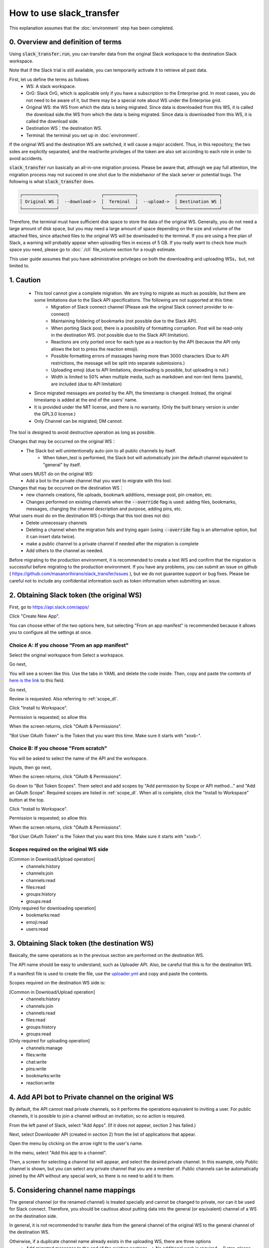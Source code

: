 How to use slack_transfer
============================
This explanation assumes that the :doc:`environment` step has been completed.

0. Overview and definition of terms
---------------------
Using :code:`slack_transfer.run`, you can transfer data from the original Slack workspace to the destination Slack workspace.

Note that if the Slack trial is still available, you can temporarily activate it to retrieve all past data.

First, let us define the terms as follows
 - WS: A slack workspace.
 - OrG: Slack OrG, which is applicable only if you have a subscription to the Enterprise grid. In most cases, you do not need to be aware of it, but there may be a special note about WS under the Enterprise grid.
 - Original WS: the WS from which the data is being migrated. Since data is downloaded from this WS, it is called the download side.the WS from which the data is being migrated. Since data is downloaded from this WS, it is called the download side.
 - Destination WS：the destination WS.
 - Terminal: the terminal you set up in :doc:`environment`.

If the original WS and the destination WS are switched, it will cause a major accident.
Thus, in this repository,  the two sides are explicitly separated, and the read/write privileges of the token are also set according to each role in order to avoid accidents.

:code:`slack_transfer` run basically an all-in-one migration process.
Please be aware that, although we pay full attention, the migration process may not succeed in one shot due to the misbehavior of the slack server or potential bugs.
The following is what :code:`slack_transfer` does.

.. code-block:: none

    ┌─────────────┐                ┌────────────┐              ┌────────────────┐
    │ Original WS │  --download->  │  Terminal  │  --upload->  │ Destination WS │
    └─────────────┘                └────────────┘              └────────────────┘

Therefore, the terminal must have sufficient disk space to store the data of the original WS.
Generally, you do not need a large amount of disk space, but you may need a large amount of space depending on the size and volume of the attached files, since attached files to the original WS will be downloaded to the terminal.
If you are using a free plan of Slack, a warning will probably appear when uploading files in excess of 5 GB.
If you really want to check how much space you need, please go to :doc:`./cli` file_volume section for a rough estimate.

This user guide assumes that you have administrative privileges on both the downloading and uploading WSs，but, not limited to.

1. Caution
---------------------
 - This tool cannot give a complete migration. We are trying to migrate as much as possible, but there are some limitations due to the Slack API specifications. The following are not supported at this time:
    - Migration of Slack connect channel (Please ask the original Slack connect provider to re-connect)
    - Maintaining foldering of bookmarks (not possible due to the Slack API).
    - When porting Slack post, there is a possibility of formatting corruption. Post will be read-only in the destination WS. (not possible due to the Slack API limitation).
    - Reactions are only ported once for each type as a reaction by the API (because the API only allows the bot to press the reaction emoji).
    - Possible formatting errors of massages having more than 3000 characters (Due to API restrictions, the message will be split into separate submissions.)
    - Uploading emoji (due to API limitations, downloading is possible, but uploading is not.)
    - Width is limited to 50% when multiple media, such as markdown and non-text items (panels), are included (due to API limitation)
 - Since migrated messages are posted by the API, the timestamp is changed. Instead, the original timestamp is added at the end of the users' name.
 - It is provided under the MIT license, and there is no warranty. (Only the built binary version is under the GPL3.0 license.)
 - Only Channel can be migrated; DM cannot.


The tool is designed to avoid destructive operation as long as possible.

Changes that may be occurred on the original WS：
 - The Slack bot will unintentionally auto-join to all public channels by itself.
    - When token_test is performed, the Slack bot will automatically join the default channel equivalent to "general" by itself.

What users MUST do on the original WS:
 - Add a bot to the private channel that you want to migrate with this tool.

Changes that may be occurred on the destination WS：
 - new channels creations, file uploads, bookmark additions, message post, pin creation, etc.
 - Changes performed on existing channels when the :code:`--override` flag is used: adding files, bookmarks, messages, changing the channel description and purpose, adding pins, etc.

What users must do on the destination WS (=things that this tool does not do):
 - Delete unnecessary channels
 - Deleting a channel when the migration fails and trying again (using :code:`--override` flag is an alternative option, but it can insert data twice).
 - make a public channel to a private channel if needed after the migration is complete
 - Add others to the channel as needed.

Before migrating to the production environment, it is recommended to create a test WS and confirm that the migration is successful before migrating to the production environment.
If you have any problems, you can submit an issue on github ( https://github.com/masanorihirano/slack_transfer/issues ), but we do not guarantee support or bug fixes.
Please be careful not to include any confidential information such as token information when submitting an issue.

2. Obtaining Slack token (the original WS)
---------------------
First, go to https://api.slack.com/apps/

.. image:: assets/create-app-dl-01.png

Click "Create New App".

.. image:: assets/create-app-dl-02.png
    :scale: 70%

You can choose either of the two options here, but selecting "From an app manifest" is recommended because it allows you to configure all the settings at once.

Choice A: If you choose "From an app manifest"
~~~~~~~~~~~~~~~~~~~~~

.. image:: assets/create-app-dl-a-03.png
    :scale: 70%

Select the original workspace from Select a workspace.

.. image:: assets/create-app-dl-a-04.png
    :scale: 70%

Go next,

.. image:: assets/create-app-dl-a-05.png
    :scale: 70%

You will see a screen like this. Use the tabs in YAML and delete the code inside.
Then, copy and paste the contents of `here is the link <... /_static/downloader.yml>`_ to this field.

.. image:: assets/create-app-dl-a-06.png
    :scale: 70%

Go next,

.. image:: assets/create-app-dl-a-07.png
    :scale: 70%

Review is requested. Also referring to :ref:`scope_dl`.

.. image:: assets/create-app-dl-a-08.png

Click "Install to Workspace".

.. image:: assets/create-app-dl-a-09.png
    :scale: 70%

Permission is requested; so allow this

.. image:: assets/create-app-dl-a-10.png

When the screen returns, click "OAuth & Permissions".

.. image:: assets/create-app-dl-a-11.png

"Bot User OAuth Token" is the Token that you want this time. Make sure it starts with "xoxb-".

Choice B: If you choose "From scratch"
~~~~~~~~~~~~~~~~~~~~~

.. image:: assets/create-app-dl-a-03.png
    :scale: 70%

You will be asked to select the name of the API and the workspace.

.. image:: assets/create-app-dl-a-04.png
    :scale: 70%

Inputs, then go next,

.. image:: assets/create-app-dl-a-10.png

When the screen returns, click "OAuth & Permissions".

.. image:: assets/create-app-dl-b-06.png

Go down to "Bot Token Scopes".
Them select and add scopes by "Add permission by Scope or API method..." and "Add an OAuth Scope".
Required scopes are listed in :ref:`scope_dl`.
When all is complete, click the "Install to Workspace" button at the top.

.. image:: assets/create-app-dl-a-08.png

Click "Install to Workspace".

.. image:: assets/create-app-dl-a-09.png
    :scale: 70%

Permission is requested; so allow this

.. image:: assets/create-app-dl-a-10.png

When the screen returns, click "OAuth & Permissions".

.. image:: assets/create-app-dl-a-11.png

"Bot User OAuth Token" is the Token that you want this time. Make sure it starts with "xoxb-".


.. _scope_dl:

Scopes required on the original WS side
~~~~~~~~~~~~~~~~~~~~~
[Common in Download/Upload operation]
 - channels:history
 - channels:join
 - channels:read
 - files:read
 - groups:history
 - groups:read

[Only required for downloading operation]
 - bookmarks:read
 - emoji:read
 - users:read

3. Obtaining Slack token (the destination WS)
---------------------
Basically, the same operations as in the previous section are performed on the destination WS.

The API name should be easy to understand, such as Uploader API. Also, be careful that this is for the destination WS.

If a manifest file is used to create the file, use the `uploader.yml <. /_static/uploader.yml>`_ and copy and paste the contents.


Scopes required on the destination WS side is:

[Common in Download/Upload operation]
 - channels:history
 - channels:join
 - channels:read
 - files:read
 - groups:history
 - groups:read

[Only required for uploading operation]
 - channels:manage
 - files:write
 - chat:write
 - pins:write
 - bookmarks:write
 - reaction:write


4. Add API bot to Private channel on the original WS
---------------------
By default, the API cannot read private channels, so it performs the operations equivalent to inviting a user.
For public channels, it is possible to join a channel without an invitation, so no action is required.

.. image:: assets/add-api-to-private-01.png
    :scale: 100%

From the left panel of Slack, select "Add Apps". (If it does not appear, section 2 has failed.)

.. image:: assets/add-api-to-private-02.png
    :scale: 70%

Next, select Downloader API (created in section 2) from the list of applications that appear.

.. image:: assets/add-api-to-private-03.png
    :scale: 70%

Open the menu by clicking on the arrow right to the user's name.

.. image:: assets/add-api-to-private-04.png
    :scale: 70%

In the menu, select "Add this app to a channel".

.. image:: assets/add-api-to-private-05.png
    :scale: 70%

Then, a screen for selecting a channel list will appear, and select the desired private channel.
In this example, only Public channel is shown, but you can select any private channel that you are a member of.
Public channels can be automatically joined by the API without any special work, so there is no need to add it to them.

5. Considering channel name mappings
---------------------
The general channel (or the renamed channel) is treated specially and cannot be changed to private, nor can it be used for Slack connect.
Therefore, you should be cautious about putting data into the general (or equivalent) channel of a WS on the destination side.

In general, it is not recommended to transfer data from the general channel of the original WS to the general channel of the destination WS.

Otherwise, if a duplicate channel name already exists in the uploading WS, there are three options
 - Add migrated messages to the end of the existing postings --> No additional work is required.　(Later, please use :code:`--override` flag)
 - Create a new channel by removing the existing one → Delete the channel first (if you want to keep it as an archive, rename the channel and then archive it).
 - Create a new channel as a separate channel → Set the channel mapping. The channel mapping is set by the optional argument described below.

Based on these criteria, determine the mapping between the original channel and the new channel.

6. Migrate emojis
---------------------
If you do not migrate the emoji first, you will not be able to move some reactions in the later procedure described below.

If you do not have the original image data, you can use the download tool including in slack_transfer.

When you are using interactive mode (described below in 7-2), you can skip this step because the guidance will appear automatically.

The emoji will be downloaded to the :code:`emojis` folder in the specified directory.
Upload and add emoji on the destination WS's administration screen if necessary.

The method for downloading emoji via the CLI is as follows.

First, enter the python environment.
For Mac/Linux/WSL:

.. code-block:: bash

    $ . .venv/bin/activate

For Windows:

.. code-block:: bash

    $ . .venv\Scripts\activate


Then,

.. code-block:: bash

    $ slack_transfer emoji --data_dir <local_data_dir> --downloader_token <downloader_token>

Here, the parameters are as follows.
 - :code:`<local_data_dir>`: The directory where the downloaded data will be temporarily stored in the terminal. It can be set as a relative or absolute directory. If it does not exist, it will be created automatically. If you cannot know how to set, please set :code:`local_data_dir`.
 - :code:`<downloader_token>`: The API token for the original WS, obtained in 2. It starts with `xoxb-`.

The emojis are stored in the folder :code:`<local_data_dir>/emojis`. Basically, if you import those file, the name is automatically set the same as the original.

There is a tool for migrating emoji ( https://github.com/smashwilson/slack-emojinator ), but we do not recommend it here because there is no guarantee that it can be done properly, and it uses a unofficial Slack API.

7. Migrate data
---------------------
After all preparations are finished, it is time to start the data migration.

The approximate time required is
 - Download: 3M/100 seconds + file download time
 - Upload is in the order of M seconds + file upload time
where M is the number of messages.

Usually, uploading requires a lot of time.
This is due the limit of the Slack API, so parallelization using the CLI is not recommended.

If M is large, it is recommended that the following work is performed only when the operation can be kept for a long period of time.
This tool also supports individual channel migration using the CLI, so please consider the option as well.

Now, let's migrate actually.

First, if you are using venv, enter venv.

Mac/Linux/WSL:

.. code-block:: bash

    $ . .venv/bin/activate

Windows:

.. code-block:: bash

    $ . .venv\Scripts\activate

There are two way to operate the following procedures
 1. use the run command to run all settings from the CLI.
 2. use the interactive mode to proceed with all settings on the screen.

Either one can be used, but in rare cases, the second one may not work depending on your terminal environment.

7-1. Use the run command to run all settings from the CLI
~~~~~~~~~~~~~~~~~~~~~
Carry out:

.. code-block:: bash

    $ slack_transfer　run --data_dir=<local_data_dir> --downloader_token=<downloader_token> --uploader_token=<uploader_token> --channel_names=<channel_names> --name_mappings=<name_mappings> [--override] [--skip_bookmarks]

If :code:`slack_transfer` is not available, you can use :code:`python -m slack_transfer.run` instead.

The parameters are as follows.
 - :code:`<local_data_dir>`: The directory where the downloaded data will be temporarily stored in the terminal. It can be set as a relative or absolute directory. If it does not exist, it will be created automatically. If you cannot know how to set, please set :code:`local_data_dir`.
 - :code:`<downloader_token>`: The API token for the original WS, obtained in 2. It starts with `xoxb-`.
 - :code:`<uploader_token>`: The API token for the destination WS, obtained in 3. It starts with `xoxb-`.
 - :code:`<channel_names>`: The names of the channels to be processed. These are comma-separated names of the channels on the original WS. If you want to target all channels, delete :code:`--channel_names=<channel_names>` entirely.
 - :code:`<name_mappings>`: Sets the channel name mappings determined in 4. If you don't need it, remove :code:`<code:`<name_mappings>` entirely. It is sufficient to specify only the channel names that need to be mapped. (If you want to use the same name as it is, leave it blank.) For example, it can be set like :code:`old_name1:new_name1,old_name2:new_name2` where old_name is the channel name on the original WS and new_name is the channel name on the destination WS
 - :code:`--override`:If you selected "Add to the end of the previous posts as is" in  4, please add this flag. Remove it if it is not needed.
 - :code:`--skip_bookmarks`: Remove this flag if the bookmark is also to be migrated.

For other detailed arguments, see :doc:`../reference/generated/other/slack_transfer.run.run`.

Taken together, the example command to be executed looks like:

.. code-block:: bash

    $ slack_transfer　run --data_dir=local_data_dir --downloader_token=xoxb-00000000000-0000000000000-xxxxxxxxxxxxxxxxxxxxxxxx --uploader_token=xoxb-0000000000000-0000000000000-xxxxxxxxxxxxxxxxxxxxxxxx --override --name_mappings=general:_general,random:_random

7-2. Use the interactive mode to proceed with all settings on the screen
~~~~~~~~~~~~~~~~~~~~~
Starts program by:

.. code-block:: bash

    $ slack_transfer　interactive

Then, follow the instructions.

